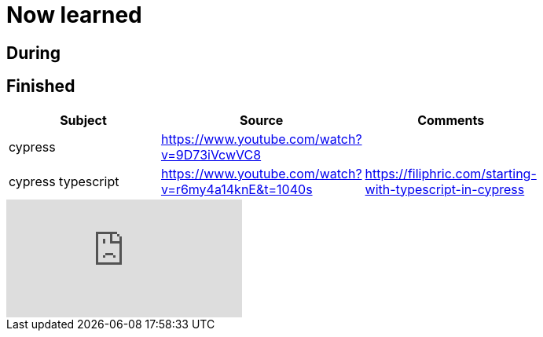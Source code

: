 = Now learned

== During



== Finished

|===
| Subject | Source | Comments |

| cypress | https://www.youtube.com/watch?v=9D73iVcwVC8 | |
| cypress typescript | https://www.youtube.com/watch?v=r6my4a14knE&t=1040s | https://filiphric.com/starting-with-typescript-in-cypress |

|===


video::9D73iVcwVC8[youtube]
